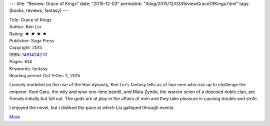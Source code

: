 ---
title: "Review: Grace of Kings"
date: "2015-12-03"
permalink: "/blog/2015/12/03/ReviewGraceOfKings.html"
tags: [books, reviews, fantasy]
---



.. image:: https://images-na.ssl-images-amazon.com/images/P/1481424270.01.MZZZZZZZ.jpg
    :alt: Grace of Kings
    :target: https://www.amazon.com/dp/1481424270/?tag=georgvreill-20
    :class: right-float

| Title: Grace of Kings
| Author: Ken Liu
| Rating: ★ ★ ★ ★
| Publisher: Saga Press
| Copyright: 2015
| ISBN: `1481424270 <https://www.amazon.com/dp/1481424270/?tag=georgvreill-20>`_
| Pages: 614
| Keywords: fantasy
| Reading period: Oct 1–Dec 2, 2015

Loosely modeled on the rise of the Han dynasty,
Ken Liu's fantasy tells us of two men who rise up to challenge the emperor.
Kuni Garu, the wily and wise one-time bandit, and
Mata Zyndu, the warrior scion of a deposed noble clan,
are friends initially but fall out.
The gods are at play in the affairs of men
and they take pleasure in causing trouble and strife.

I enjoyed the novel, but I disliked the pace at which Liu galloped through events.

`More <http://maryrobinettekowal.com/journal/my-favorite-bit-ken-liu-talks-about-the-grace-of-kings/>`_

.. _permalink:
    /blog/2015/12/03/ReviewGraceOfKings.html
